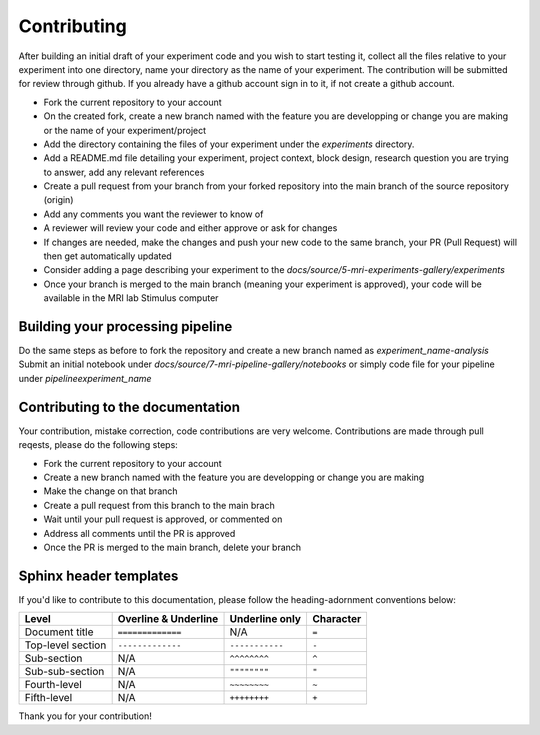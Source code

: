 ------------
Contributing
------------

After building an initial draft of your experiment code and you wish to start testing it, collect all the files relative to your experiment into one directory, name your directory as the name of your experiment.
The contribution will be submitted for review through github. If you already have a github account sign in to it, if not create a github account.

- Fork the current repository to your account
- On the created fork, create a new branch named with the feature you are developping or change you are making or the name of your experiment/project
- Add the directory containing the files of your experiment under the `experiments` directory.
- Add a README.md file detailing your experiment, project context, block design, research question you are trying to answer, add any relevant references
- Create a pull request from your branch from your forked repository into the main branch of the source repository (origin)
- Add any comments you want the reviewer to know of
- A reviewer will review your code and either approve or ask for changes
- If changes are needed, make the changes and push your new code to the same branch, your PR (Pull Request) will then get automatically updated
- Consider adding a page describing your experiment to the `docs/source/5-mri-experiments-gallery/experiments`
- Once your branch is merged to the main branch (meaning your experiment is approved), your code will be available in the MRI lab Stimulus computer


Building your processing pipeline
^^^^^^^^^^^^^^^^^^^^^^^^^^^^^^^^^

Do the same steps as before to fork the repository and create a new branch named as `experiment_name-analysis`
Submit an initial notebook under `docs/source/7-mri-pipeline-gallery/notebooks` or simply code file for your pipeline under `pipeline\experiment_name`



Contributing to the documentation
^^^^^^^^^^^^^^^^^^^^^^^^^^^^^^^^^

Your contribution, mistake correction, code contributions are very welcome.
Contributions are made through pull reqests, please do the following steps:

- Fork the current repository to your account
- Create a new branch named with the feature you are developping or change you are making
- Make the change on that branch
- Create a pull request from this branch  to the main brach
- Wait until your pull request is approved, or commented on
- Address all comments until the PR is approved
- Once the PR is merged to the main branch, delete your branch


Sphinx header templates
^^^^^^^^^^^^^^^^^^^^^^^


If you'd like to contribute to this documentation, please follow the heading-adornment conventions below:

+---------------------+------------------------+----------------+------------+
| Level               | Overline & Underline   | Underline only | Character  |
+=====================+========================+================+============+
| Document title      | ``=============``      | N/A            | ``=``      |
+---------------------+------------------------+----------------+------------+
| Top-level section   | ``-------------``      | ``-----------``| ``-``      |
+---------------------+------------------------+----------------+------------+
| Sub-section         | N/A                    | ``^^^^^^^^``   | ``^``      |
+---------------------+------------------------+----------------+------------+
| Sub-sub-section     | N/A                    | ``""""""""``   | ``"``      |
+---------------------+------------------------+----------------+------------+
| Fourth-level        | N/A                    | ``~~~~~~~~``   | ``~``      |
+---------------------+------------------------+----------------+------------+
| Fifth-level         | N/A                    | ``++++++++``   | ``+``      |
+---------------------+------------------------+----------------+------------+

Thank you for your contribution!

